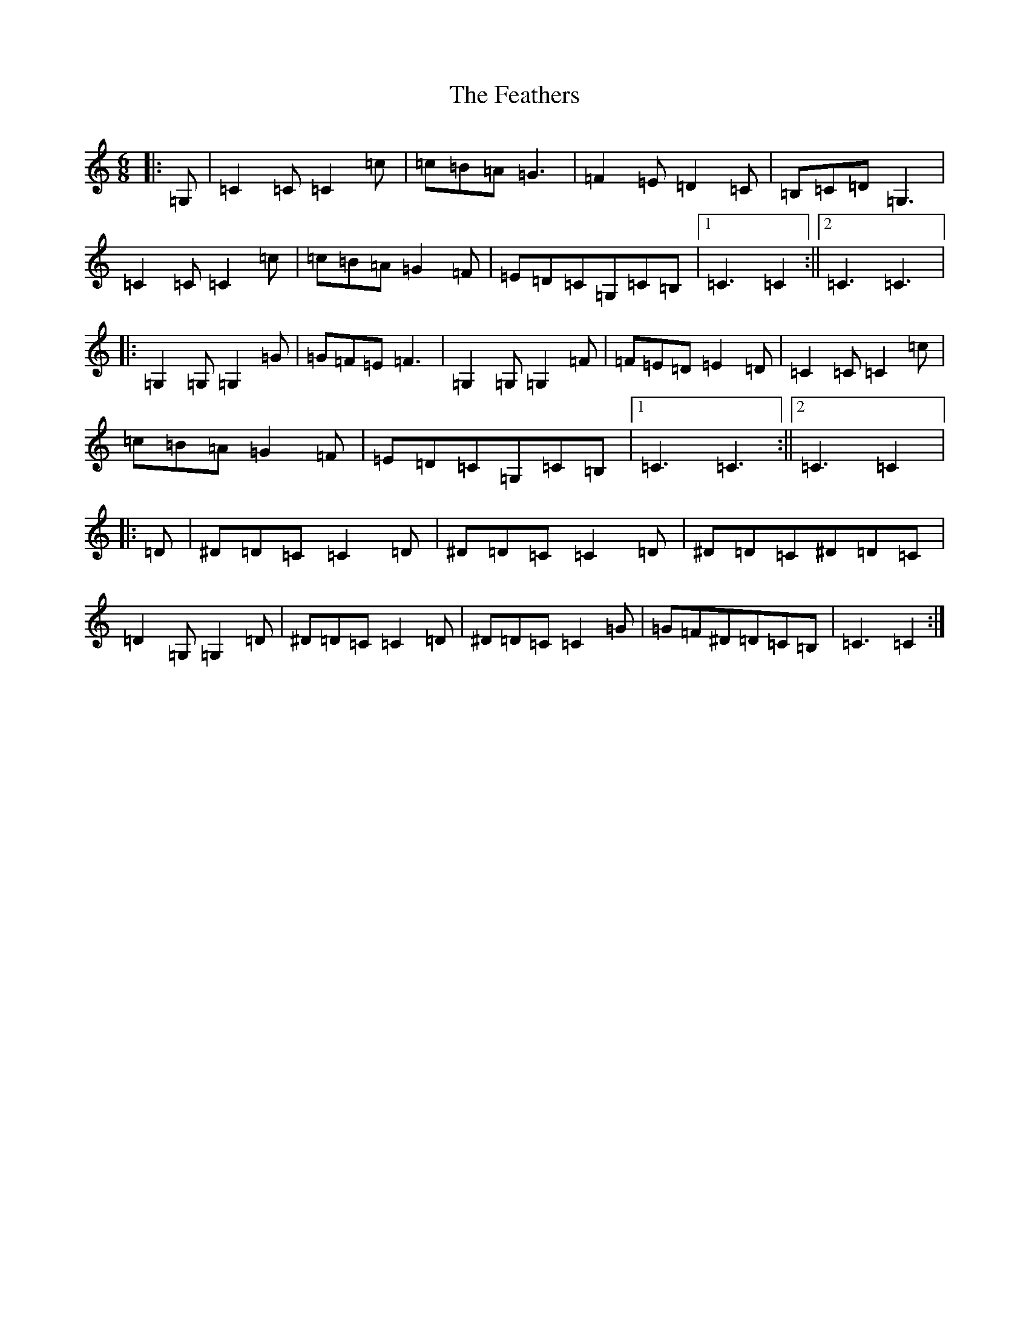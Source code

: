 X: 6644
T: Feathers, The
S: https://thesession.org/tunes/12547#setting21075
R: jig
M:6/8
L:1/8
K: C Major
|:=G,|=C2=C=C2=c|=c=B=A=G3|=F2=E=D2=C|=B,=C=D=G,3|=C2=C=C2=c|=c=B=A=G2=F|=E=D=C=G,=C=B,|1=C3=C2:||2=C3=C3|:=G,2=G,=G,2=G|=G=F=E=F3|=G,2=G,=G,2=F|=F=E=D=E2=D|=C2=C=C2=c|=c=B=A=G2=F|=E=D=C=G,=C=B,|1=C3=C3:||2=C3=C2|:=D|^D=D=C=C2=D|^D=D=C=C2=D|^D=D=C^D=D=C|=D2=G,=G,2=D|^D=D=C=C2=D|^D=D=C=C2=G|=G=F^D=D=C=B,|=C3=C2:|